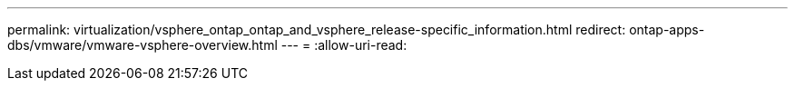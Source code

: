---
permalink: virtualization/vsphere_ontap_ontap_and_vsphere_release-specific_information.html 
redirect: ontap-apps-dbs/vmware/vmware-vsphere-overview.html 
---
= 
:allow-uri-read: 


